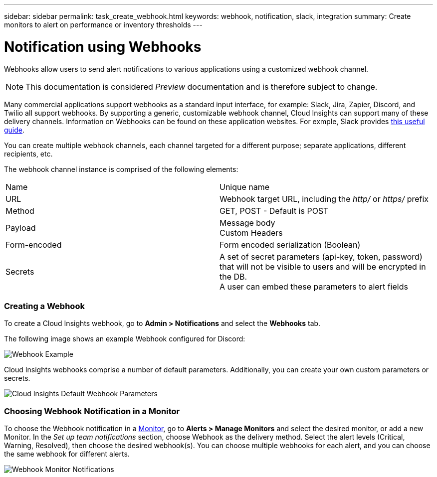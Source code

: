 ---
sidebar: sidebar
permalink: task_create_webhook.html
keywords: webhook, notification, slack, integration
summary: Create monitors to alert on performance or inventory thresholds
---

= Notification using Webhooks

:toc: macro
:hardbreaks:
:toclevels: 1
:nofooter:
:icons: font
:linkattrs:
:imagesdir: ./media/

[.lead]
Webhooks allow users to send alert notifications to various applications using a customized webhook channel.

NOTE: This documentation is considered _Preview_ documentation and is therefore subject to change.

Many commercial applications support webhooks as a standard input interface, for example: Slack, Jira, Zapier, Discord, and Twilio all support webhooks. By supporting a generic, customizable webhook channel, Cloud Insights can support many of these delivery channels. Information on Webhooks can be found on these application websites. For exmple, Slack provides link:https://api.slack.com/messaging/webhooks[this useful guide].

You can create multiple webhook channels, each channel targeted for a different purpose; separate applications, different recipients, etc. 

The webhook channel instance is comprised of the following elements:

|===
|Name|Unique name
|URL|Webhook target URL, including the _http/_ or _https/_ prefix
|Method	|GET, POST - Default is POST
|Payload|Message body
Custom Headers
|Form-encoded	|Form encoded serialization (Boolean)
|Secrets|A set of secret parameters (api-key, token, password) that will not be visible to users and will be encrypted in the DB. 
A user can embed these parameters to alert fields
|===

=== Creating a Webhook

To create a Cloud Insights webhook, go to *Admin > Notifications* and select the *Webhooks* tab.

The following image shows an example Webhook configured for Discord:

image:Webhook_Example_Slack.png[Webhook Example]

Cloud Insights webhooks comprise a number of default parameters. Additionally, you can create your own custom parameters or secrets. 

image:Webhook_Default_Parameters.png[Cloud Insights Default Webhook Parameters]

=== Choosing Webhook Notification in a Monitor

To choose the Webhook notification in a link:/task_create_monitor.html#creating-a-monitor[Monitor], go to *Alerts > Manage Monitors* and select the desired monitor, or add a new Monitor. In the _Set up team notifications_ section, choose Webhook as the delivery method. Select the alert levels (Critical, Warning, Resolved), then choose the desired webhook(s). You can choose multiple webhooks for each alert, and you can choose the same webhook for different alerts.

image:Webhook_Monitor_Notification.png[Webhook Monitor Notifications]




